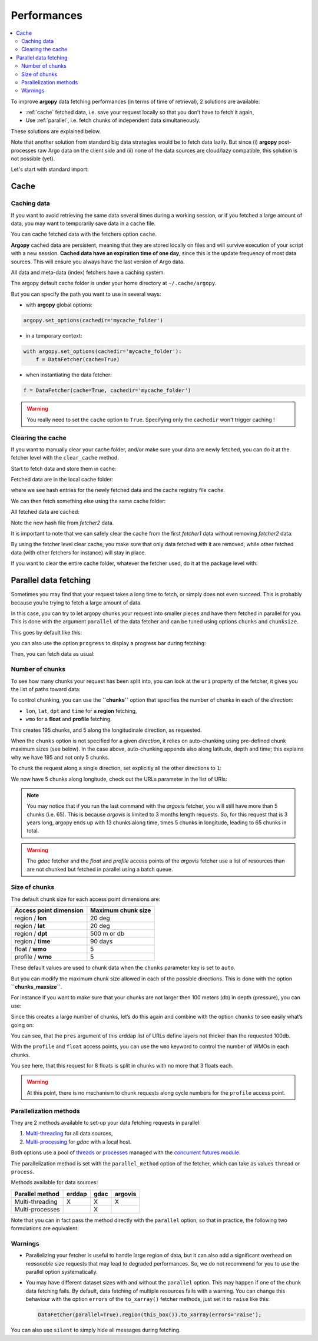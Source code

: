 Performances
============

.. contents::
   :local:

To improve **argopy** data fetching performances (in terms of time of
retrieval), 2 solutions are available:

-  :ref:`cache` fetched data, i.e. save your request locally so that you don’t have to fetch it again,
-  Use :ref:`parallel`, i.e. fetch chunks of independent data simultaneously.

These solutions are explained below.

Note that another solution from standard big data strategies would be to
fetch data lazily. But since (i) **argopy** post-processes raw Argo data
on the client side and (ii) none of the data sources are cloud/lazy
compatible, this solution is not possible (yet).

Let's start with standard import:

.. ipython:: python
    :okwarning:

    import argopy
    from argopy import DataFetcher

Cache
-----

Caching data
~~~~~~~~~~~~

If you want to avoid retrieving the same data several times during a
working session, or if you fetched a large amount of data, you may want
to temporarily save data in a cache file.

You can cache fetched data with the fetchers option ``cache``.

**Argopy** cached data are persistent, meaning that they are stored
locally on files and will survive execution of your script with a new
session. **Cached data have an expiration time of one day**, since this
is the update frequency of most data sources. This will ensure you
always have the last version of Argo data.

All data and meta-data (index) fetchers have a caching system.

The argopy default cache folder is under your home directory at
``~/.cache/argopy``.

But you can specify the path you want to use in several ways:

-  with **argopy** global options:

.. code:: python

   argopy.set_options(cachedir='mycache_folder')

-  in a temporary context:

.. code:: python

   with argopy.set_options(cachedir='mycache_folder'):
       f = DataFetcher(cache=True)

-  when instantiating the data fetcher:

.. code:: python

   f = DataFetcher(cache=True, cachedir='mycache_folder')

.. warning::

  You really need to set the ``cache`` option to ``True``. Specifying only the ``cachedir`` won't trigger caching !

Clearing the cache
~~~~~~~~~~~~~~~~~~

If you want to manually clear your cache folder, and/or make sure your
data are newly fetched, you can do it at the fetcher level with the
``clear_cache`` method.

Start to fetch data and store them in cache:

.. ipython:: python
    :okwarning:

    argopy.set_options(cachedir='mycache_folder')

    fetcher1 = DataFetcher(cache=True).profile(6902746, 34).load()

Fetched data are in the local cache folder:

.. ipython:: python
    :okwarning:

    import os
    os.listdir('mycache_folder')

where we see hash entries for the newly fetched data and the cache
registry file ``cache``.

We can then fetch something else using the same cache folder:

.. ipython:: python
    :okwarning:

    fetcher2 = DataFetcher(cache=True).profile(1901393, 1).load()

All fetched data are cached:

.. ipython:: python
    :okwarning:

    os.listdir('mycache_folder')

Note the new hash file from *fetcher2* data.

It is important to note that we can safely clear the cache from the
first *fetcher1* data without removing *fetcher2* data:

.. ipython:: python
    :okwarning:

    fetcher1.clear_cache()
    os.listdir('mycache_folder')

By using the fetcher level clear cache, you make sure that only data
fetched with it are removed, while other fetched data (with other
fetchers for instance) will stay in place.

If you want to clear the entire cache folder, whatever the fetcher used,
do it at the package level with:

.. ipython:: python
    :okwarning:

    argopy.clear_cache()
    os.listdir('mycache_folder')

.. _parallel:

Parallel data fetching
----------------------

Sometimes you may find that your request takes a long time to fetch, or
simply does not even succeed. This is probably because you’re trying to
fetch a large amount of data.

In this case, you can try to let argopy chunks your request into smaller
pieces and have them fetched in parallel for you. This is done with the
argument ``parallel`` of the data fetcher and can be tuned using options
``chunks`` and ``chunksize``.

This goes by default like this:

.. ipython:: python
    :okwarning:

    # Define a box to load (large enough to trigger chunking):
    box = [-60, -30, 40.0, 60.0, 0.0, 100.0, "2007-01-01", "2007-04-01"]
    
    # Instantiate a parallel fetcher:
    loader_par = DataFetcher(src='erddap', parallel=True).region(box)

you can also use the option ``progress`` to display a progress bar
during fetching:

.. ipython:: python
    :okwarning:

    loader_par = DataFetcher(src='erddap', parallel=True, progress=True).region(box)
    loader_par

Then, you can fetch data as usual:

.. ipython:: python
    :okwarning:

    %%time
    ds = loader_par.to_xarray()

Number of chunks
~~~~~~~~~~~~~~~~

To see how many chunks your request has been split into, you can look at
the ``uri`` property of the fetcher, it gives you the list of paths
toward data:

.. ipython:: python
    :okwarning:

    for uri in loader_par.uri:
        print("http: ... ", "&".join(uri.split("&")[1:-2]))  # Display only the relevant part of each URLs of URI:

To control chunking, you can use the **``chunks``** option that
specifies the number of chunks in each of the *direction*:

-  ``lon``, ``lat``, ``dpt`` and ``time`` for a **region** fetching,
-  ``wmo`` for a **float** and **profile** fetching.

.. ipython:: python
    :okwarning:

    # Create a large box:
    box = [-60, 0, 0.0, 60.0, 0.0, 500.0, "2007", "2010"]
    
    # Init a parallel fetcher:
    loader_par = DataFetcher(src='erddap', 
                                 parallel=True, 
                                 chunks={'lon': 5}).region(box)
    # Check the number of chunks:
    len(loader_par.uri)

This creates 195 chunks, and 5 along the longitudinale direction, as
requested.

When the ``chunks`` option is not specified for a given *direction*, it
relies on auto-chunking using pre-defined chunk maximum sizes (see
below). In the case above, auto-chunking appends also along latitude,
depth and time; this explains why we have 195 and not only 5 chunks.

To chunk the request along a single direction, set explicitly all the
other directions to ``1``:

.. ipython:: python
    :okwarning:

    # Init a parallel fetcher:
    loader_par = DataFetcher(src='erddap',
                             parallel=True,
                             chunks={'lon': 5, 'lat':1, 'dpt':1, 'time':1}).region(box)
    
    # Check the number of chunks:
    len(loader_par.uri)

We now have 5 chunks along longitude, check out the URLs parameter in
the list of URIs:

.. ipython:: python
    :okwarning:

    for uri in loader_par.uri:
        print("&".join(uri.split("&")[1:-2])) # Display only the relevant URL part

.. note::

    You may notice that if you run the last command with the `argovis` fetcher, you will still have more than 5 chunks (i.e. 65). This is because `argovis` is limited to 3 months length requests. So, for this request that is 3 years long, argopy ends up with 13 chunks along time, times 5 chunks in longitude, leading to 65 chunks in total.

.. warning::
    The `gdac` fetcher and the `float` and `profile` access points of the `argovis` fetcher use a list of resources than are not chunked but fetched in parallel using a batch queue.

Size of chunks
~~~~~~~~~~~~~~

The default chunk size for each access point dimensions are:

====================== ==================
Access point dimension Maximum chunk size
====================== ==================
region / **lon**       20 deg
region / **lat**       20 deg
region / **dpt**       500 m or db
region / **time**      90 days
float / **wmo**        5
profile / **wmo**      5
====================== ==================

These default values are used to chunk data when the ``chunks``
parameter key is set to ``auto``.

But you can modify the maximum chunk size allowed in each of the
possible directions. This is done with the option
**``chunks_maxsize``**.

For instance if you want to make sure that your chunks are not larger
then 100 meters (db) in depth (pressure), you can use:

.. ipython:: python
    :okwarning:

    # Create a large box:
    box = [-60, -10, 40.0, 60.0, 0.0, 500.0, "2007", "2010"]
    
    # Init a parallel fetcher:
    loader_par = DataFetcher(src='erddap', 
                                 parallel=True, 
                                 chunks_maxsize={'dpt': 100}).region(box)
    # Check number of chunks:
    len(loader_par.uri)

Since this creates a large number of chunks, let’s do this again and
combine with the option ``chunks`` to see easily what’s going on:

.. ipython:: python
    :okwarning:

    # Init a parallel fetcher with chunking along the vertical axis alone:
    loader_par = DataFetcher(src='erddap', 
                                 parallel=True, 
                                 chunks_maxsize={'dpt': 100},
                                 chunks={'lon':1, 'lat':1, 'dpt':'auto', 'time':1}).region(box)
    
    for uri in loader_par.uri:
        print("http: ... ", "&".join(uri.split("&")[1:-2])) # Display only the relevant URL part


You can see, that the ``pres`` argument of this erddap list of URLs
define layers not thicker than the requested 100db.

With the ``profile`` and ``float`` access points, you can use the
``wmo`` keyword to control the number of WMOs in each chunks.

.. ipython:: python
    :okwarning:

    WMO_list = [6902766, 6902772, 6902914, 6902746, 6902916, 6902915, 6902757, 6902771]
    
    # Init a parallel fetcher with chunking along the list of WMOs:
    loader_par = DataFetcher(src='erddap', 
                                 parallel=True, 
                                 chunks_maxsize={'wmo': 3}).float(WMO_list)
    
    for uri in loader_par.uri:
        print("http: ... ", "&".join(uri.split("&")[1:-2])) # Display only the relevant URL part


You see here, that this request for 8 floats is split in chunks with no
more that 3 floats each.

.. warning::

    At this point, there is no mechanism to chunk requests along cycle numbers for the ``profile`` access point.

Parallelization methods
~~~~~~~~~~~~~~~~~~~~~~~

They are 2 methods available to set-up your data fetching requests in
parallel:

1. `Multi-threading <https://en.wikipedia.org/wiki/Multithreading_(computer_architecture)>`__
   for all data sources,
2. `Multi-processing <https://en.wikipedia.org/wiki/Multiprocessing>`__
   for *gdac* with a local host.

Both options use a pool of
`threads <https://docs.python.org/3/library/concurrent.futures.html#concurrent.futures.ThreadPoolExecutor>`__
or
`processes <https://docs.python.org/3/library/concurrent.futures.html#concurrent.futures.ProcessPoolExecutor>`__
managed with the `concurrent futures
module <https://docs.python.org/3/library/concurrent.futures.html#module-concurrent.futures>`__.

The parallelization method is set with the ``parallel_method`` option of
the fetcher, which can take as values ``thread`` or ``process``.

Methods available for data sources:

=================== ====== ==== =======
**Parallel method** erddap gdac argovis
=================== ====== ==== =======
Multi-threading     X      X    X
Multi-processes            X
=================== ====== ==== =======

Note that you can in fact pass the method directly with the ``parallel``
option, so that in practice, the following two formulations are
equivalent:

.. ipython:: python
    :okwarning:

   DataFetcher(parallel=True, parallel_method='thread')
   DataFetcher(parallel='thread')


Warnings
~~~~~~~~

-  Parallelizing your fetcher is useful to handle large region of data,
   but it can also add a significant overhead on *reasonable* size
   requests that may lead to degraded performances. So, we do not
   recommend for you to use the parallel option systematically.

-  You may have different dataset sizes with and without the
   ``parallel`` option. This may happen if one of the chunk data
   fetching fails. By default, data fetching of multiple resources fails
   with a warning. You can change this behaviour with the option
   ``errors`` of the ``to_xarray()`` fetcher methods, just set it to
   ``raise`` like this:

   .. code:: python

      DataFetcher(parallel=True).region(this_box()).to_xarray(errors='raise');

You can also use ``silent`` to simply hide all messages during fetching.

